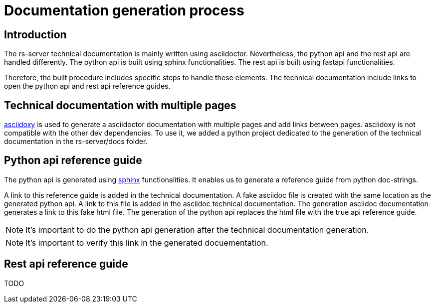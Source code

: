 = Documentation generation process

== Introduction

The rs-server technical documentation is mainly written using asciidoctor.
Nevertheless, the python api and the rest api are handled differently.
The python api is built using sphinx functionalities.
The rest api is built using fastapi functionalities.

Therefore, the built procedure includes specific steps to handle these elements.
The technical documentation include links to open the python api and rest api reference guides.

== Technical documentation with multiple pages

link:https://asciidoxy.org/index.html[asciidoxy] is used to generate a asciidoctor documentation with multiple pages and add links between pages.
asciidoxy is not compatible with the other dev dependencies.
To use it, we added a python project dedicated to the generation of the technical documentation in the rs-server/docs folder.

== Python api reference guide

The python api is generated using link:https://www.sphinx-doc.org/en/master/[sphinx] functionalities.
It enables us to generate a reference guide from python doc-strings.

A link to this reference guide is added in the technical documentation.
A fake asciidoc file is created with the same location as the generated python api.
A link to this file is added in the asciidoc technical documentation.
The generation asciidoc documentation generates a link to this fake html file.
The generation of the python api replaces the html file with the true api reference guide.

NOTE: It's important to do the python api generation after the technical documentation generation.

NOTE: It's important to verify this link in the generated docuementation.

== Rest api reference guide

TODO
